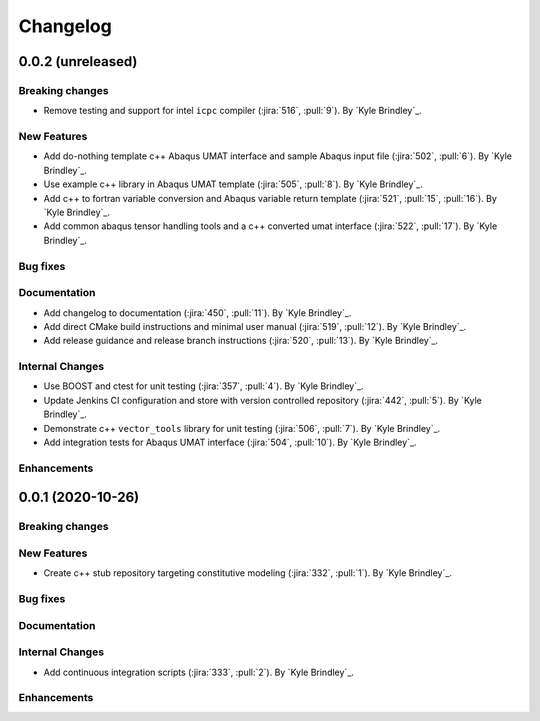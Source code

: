 .. _changelog:

Changelog
=========

0.0.2 (unreleased)
------------------

Breaking changes
~~~~~~~~~~~~~~~~
- Remove testing and support for intel ``icpc`` compiler (:jira:`516`, :pull:`9`). By `Kyle Brindley`_.

New Features
~~~~~~~~~~~~
- Add do-nothing template c++ Abaqus UMAT interface and sample Abaqus input file (:jira:`502`, :pull:`6`). By `Kyle Brindley`_.
- Use example c++ library in Abaqus UMAT template (:jira:`505`, :pull:`8`). By `Kyle Brindley`_.
- Add c++ to fortran variable conversion and Abaqus variable return template (:jira:`521`, :pull:`15`, :pull:`16`). By
  `Kyle Brindley`_.
- Add common abaqus tensor handling tools and a c++ converted umat interface (:jira:`522`, :pull:`17`). By `Kyle
  Brindley`_.

Bug fixes
~~~~~~~~~

Documentation
~~~~~~~~~~~~~
- Add changelog to documentation (:jira:`450`, :pull:`11`). By `Kyle Brindley`_.
- Add direct CMake build instructions and minimal user manual (:jira:`519`, :pull:`12`). By `Kyle Brindley`_.
- Add release guidance and release branch instructions (:jira:`520`, :pull:`13`). By `Kyle Brindley`_.

Internal Changes
~~~~~~~~~~~~~~~~
- Use BOOST and ctest for unit testing (:jira:`357`, :pull:`4`). By `Kyle Brindley`_.
- Update Jenkins CI configuration and store with version controlled repository (:jira:`442`, :pull:`5`). By `Kyle Brindley`_.
- Demonstrate c++ ``vector_tools`` library for unit testing (:jira:`506`, :pull:`7`). By `Kyle Brindley`_.
- Add integration tests for Abaqus UMAT interface (:jira:`504`, :pull:`10`). By `Kyle Brindley`_.

Enhancements
~~~~~~~~~~~~

0.0.1 (2020-10-26)
------------------

Breaking changes
~~~~~~~~~~~~~~~~

New Features
~~~~~~~~~~~~
- Create c++ stub repository targeting constitutive modeling (:jira:`332`, :pull:`1`). By `Kyle Brindley`_.

Bug fixes
~~~~~~~~~

Documentation
~~~~~~~~~~~~~

Internal Changes
~~~~~~~~~~~~~~~~
- Add continuous integration scripts (:jira:`333`, :pull:`2`). By `Kyle Brindley`_.

Enhancements
~~~~~~~~~~~~
